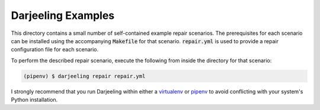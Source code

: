 Darjeeling Examples
===================

This directory contains a small number of self-contained example repair scenarios.
The prerequisites for each scenario can be installed using the accompanying
:code:`Makefile` for that scenario. :code:`repair.yml` is used to provide a repair
configuration file for each scenario.

To perform the described repair scenario, execute the following from inside the
directory for that scenario:

.. code::

   (pipenv) $ darjeeling repair repair.yml

I strongly recommend that you run Darjeeling within
either a `virtualenv <https://virtualenv.pypa.io/en/stable>`_ or
`pipenv <https://pipenv.readthedocs.io/en/latest>`_ to avoid conflicting with your
system's Python installation.


